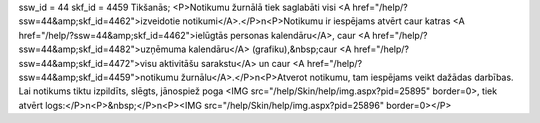 ssw_id = 44skf_id = 4459Tikšanās;<P>Notikumu žurnālā tiek saglabāti visi <A href="/help/?ssw=44&amp;skf_id=4462">izveidotie notikumi</A>.</P>\n<P>Notikumu ir iespējams atvērt caur katras <A href="/help/?ssw=44&amp;skf_id=4462">ielūgtās personas kalendāru</A>, caur <A href="/help/?ssw=44&amp;skf_id=4482">uzņēmuma kalendāru</A> (grafiku),&nbsp;caur <A href="/help/?ssw=44&amp;skf_id=4472">visu aktivitāšu sarakstu</A> un caur <A href="/help/?ssw=44&amp;skf_id=4459">notikumu žurnālu</A>.</P>\n<P>Atverot notikumu, tam iespējams veikt dažādas darbības. Lai notikums tiktu izpildīts, slēgts, jānospiež poga <IMG src="/help/Skin/help/img.aspx?pid=25895" border=0>, tiek atvērt logs:</P>\n<P>&nbsp;</P>\n<P><IMG src="/help/Skin/help/img.aspx?pid=25896" border=0></P>